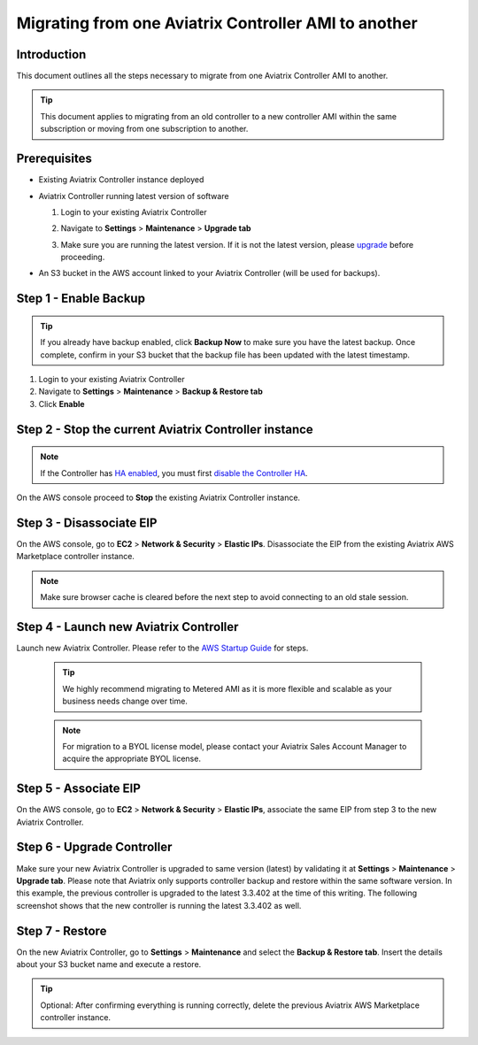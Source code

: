 .. meta::
   :description: Migration from AWS Marketplace Licensing Model to BYOL Licensing Model
   :keywords: Marketplace, migration, licensing, Aviatrix, AWS

==============================================================================
Migrating from one Aviatrix Controller AMI to another
==============================================================================

Introduction
============

This document outlines all the steps necessary to migrate from one Aviatrix Controller AMI to another.

.. tip::
   This document applies to migrating from an old controller to a new controller AMI within the same subscription or moving from one subscription to another.


Prerequisites
=============

* Existing Aviatrix Controller instance deployed
* Aviatrix Controller running latest version of software

  #. Login to your existing Aviatrix Controller
  #. Navigate to **Settings** > **Maintenance** > **Upgrade tab**
  #. Make sure you are running the latest version. If it is not the latest version, please `upgrade <inline_upgrade.html>`__ before proceeding.

     |image1|

* An S3 bucket in the AWS account linked to your Aviatrix Controller (will be used for backups).

Step 1 - Enable Backup
======================

.. tip::
   If you already have backup enabled, click **Backup Now** to make sure you have the latest backup.
   Once complete, confirm in your S3 bucket that the backup file has been updated with the latest timestamp.

#. Login to your existing Aviatrix Controller
#. Navigate to **Settings** > **Maintenance** > **Backup & Restore tab**
#. Click **Enable**

|image2|

Step 2 - Stop the current Aviatrix Controller instance
======================================================

.. note::
   If the Controller has `HA enabled <controller_ha.html#enable-controller-ha>`__, you must first `disable the Controller HA <controller_ha.html#disable-controller-ha>`__.

On the AWS console proceed to **Stop** the existing Aviatrix Controller instance.

Step 3 - Disassociate EIP
=========================

On the AWS console, go to **EC2** > **Network & Security** > **Elastic IPs**.  Disassociate the EIP from the existing Aviatrix AWS Marketplace controller instance.

.. note::
   Make sure browser cache is cleared before the next step to avoid connecting to an old stale session.

Step 4 - Launch new Aviatrix Controller
=======================================

Launch new Aviatrix Controller.  Please refer to the `AWS Startup Guide </StartUpGuides/aviatrix-cloud-controller-startup-guide.html#step-1-subscribe-to-an-aviatrix-ami>`__ for steps.

   .. tip::
      We highly recommend migrating to Metered AMI as it is more flexible and scalable as your business needs change over time.

   .. note::
      For migration to a BYOL license model, please contact your Aviatrix Sales Account Manager to acquire the appropriate BYOL license.

Step 5 - Associate EIP
======================

On the AWS console, go to **EC2** > **Network & Security** > **Elastic IPs**, associate the same EIP from step 3 to the new Aviatrix Controller.

Step 6 - Upgrade Controller
===========================

Make sure your new Aviatrix Controller is upgraded to same version (latest) by validating it at **Settings** > **Maintenance** > **Upgrade tab**. Please note that Aviatrix only supports controller backup and restore within the same software version. In this example, the previous controller is upgraded to the latest 3.3.402 at the time of this writing. The following screenshot shows that the new controller is running the latest 3.3.402 as well.

|image3|

Step 7 - Restore
================
On the new Aviatrix Controller, go to **Settings** > **Maintenance** and select the **Backup & Restore tab**.
Insert the details about your S3 bucket name and execute a restore.

|image4|

.. tip::
   Optional: After confirming everything is running correctly, delete the previous Aviatrix AWS Marketplace controller instance.

.. |image1| image:: Migration_From_Marketplace/image1-3.3.png
.. |image2| image:: Migration_From_Marketplace/image2-3.3.png
.. |image3| image:: Migration_From_Marketplace/image3-3.3.png
.. |image4| image:: Migration_From_Marketplace/image4-3.3.png
.. |image5| image:: Migration_From_Marketplace/image5-3.3.png

.. disqus::

